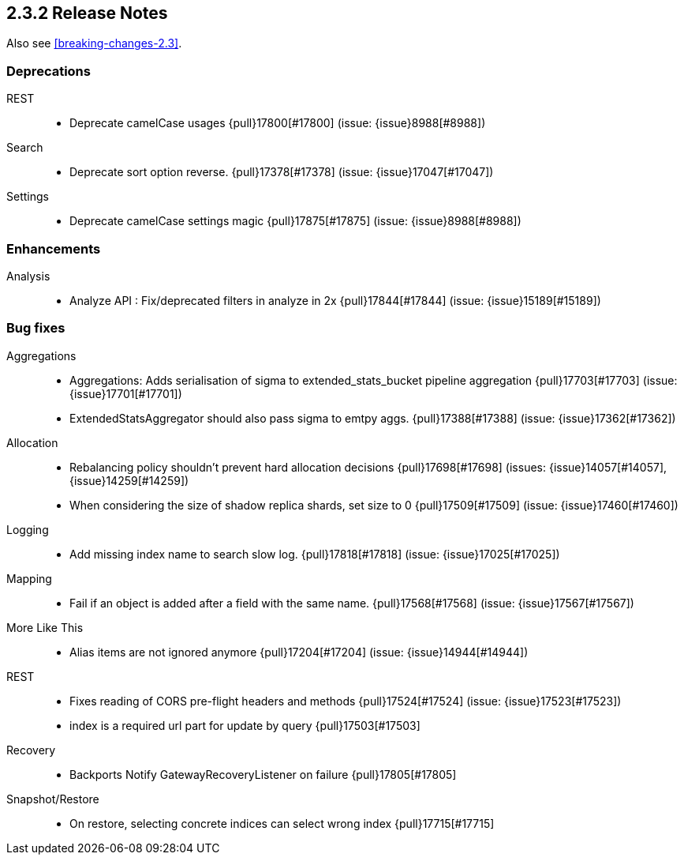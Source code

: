 [[release-notes-2.3.2]]
== 2.3.2 Release Notes

Also see <<breaking-changes-2.3>>.

[[deprecation-2.3.2]]
[float]
=== Deprecations

REST::
* Deprecate camelCase usages {pull}17800[#17800] (issue: {issue}8988[#8988])

Search::
* Deprecate sort option reverse. {pull}17378[#17378] (issue: {issue}17047[#17047])

Settings::
* Deprecate camelCase settings magic {pull}17875[#17875] (issue: {issue}8988[#8988])



[[enhancement-2.3.2]]
[float]
=== Enhancements

Analysis::
* Analyze API : Fix/deprecated filters in analyze in 2x {pull}17844[#17844] (issue: {issue}15189[#15189])



[[bug-2.3.2]]
[float]
=== Bug fixes

Aggregations::
* Aggregations: Adds serialisation of sigma to extended_stats_bucket pipeline aggregation {pull}17703[#17703] (issue: {issue}17701[#17701])
* ExtendedStatsAggregator should also pass sigma to emtpy aggs. {pull}17388[#17388] (issue: {issue}17362[#17362])

Allocation::
* Rebalancing policy shouldn't prevent hard allocation decisions {pull}17698[#17698] (issues: {issue}14057[#14057], {issue}14259[#14259])
* When considering the size of shadow replica shards, set size to 0 {pull}17509[#17509] (issue: {issue}17460[#17460])

Logging::
* Add missing index name to search slow log. {pull}17818[#17818] (issue: {issue}17025[#17025])

Mapping::
* Fail if an object is added after a field with the same name. {pull}17568[#17568] (issue: {issue}17567[#17567])

More Like This::
* Alias items are not ignored anymore {pull}17204[#17204] (issue: {issue}14944[#14944])

REST::
* Fixes reading of CORS pre-flight headers and methods {pull}17524[#17524] (issue: {issue}17523[#17523])
* index is a required url part for update by query {pull}17503[#17503]

Recovery::
* Backports Notify GatewayRecoveryListener on failure {pull}17805[#17805]

Snapshot/Restore::
* On restore, selecting concrete indices can select wrong index {pull}17715[#17715]
